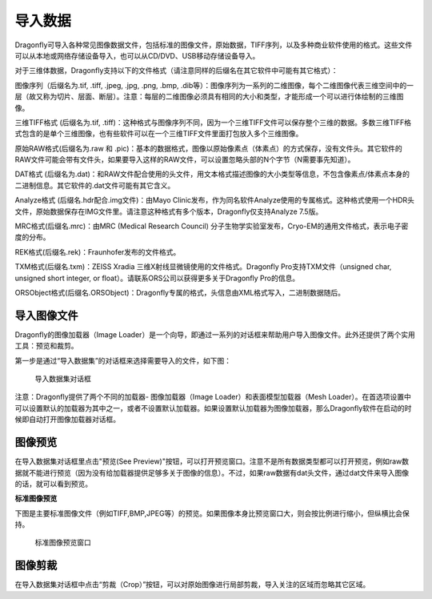 ﻿
导入数据
-----------------------

Dragonfly可导入各种常见图像数据文件，包括标准的图像文件，原始数据，TIFF序列，以及多种商业软件使用的格式。这些文件可以从本地或网络存储设备导入，也可以从CD/DVD、USB移动存储设备导入。

对于三维体数据，Dragonfly支持以下的文件格式（请注意同样的后缀名在其它软件中可能有其它格式）：

图像序列（后缀名为.tif, .tiff, .jpeg, .jpg, .png, .bmp, .dib等）：图像序列为一系列的二维图像，每个二维图像代表三维空间中的一层（故又称为切片、层面、断层）。注意：每层的二维图像必须具有相同的大小和类型，才能形成一个可以进行体绘制的三维图像。

三维TIFF格式 (后缀名为.tif, .tiff)：这种格式与图像序列不同，因为一个三维TIFF文件可以保存整个三维的数据。多数三维TIFF格式包含的是单个三维图像，也有些软件可以在一个三维TIFF文件里面打包放入多个三维图像。

原始RAW格式(后缀名为.raw 和 .pic)：基本的数据格式，图像以原始像素点（体素点）的方式保存，没有文件头。其它软件的RAW文件可能会带有文件头，如果要导入这样的RAW文件，可以设置忽略头部的N个字节（N需要事先知道）。

DAT格式 (后缀名为.dat)：和RAW文件配合使用的头文件，用文本格式描述图像的大小类型等信息，不包含像素点/体素点本身的二进制信息。其它软件的.dat文件可能有其它含义。

Analyze格式 (后缀名.hdr配合.img文件)：由Mayo Clinic发布，作为同名软件Analyze使用的专属格式。这种格式使用一个HDR头文件，原始数据保存在IMG文件里。请注意这种格式有多个版本，Dragonfly仅支持Analyze 7.5版。

MRC格式(后缀名.mrc)：由MRC (Medical Research Council) 分子生物学实验室发布，Cryo-EM的通用文件格式，表示电子密度的分布。

REK格式(后缀名.rek)：Fraunhofer发布的文件格式。

TXM格式(后缀名.txm)：ZEISS Xradia 三维X射线显微镜使用的文件格式。Dragonfly Pro支持TXM文件（unsigned char, unsigned short integer, or float）。请联系ORS公司以获得更多关于Dragonfly Pro的信息。

ORSObject格式(后缀名.ORSObject)：Dragonfly专属的格式，头信息由XML格式写入，二进制数据随后。


导入图像文件
~~~~~~~~~~~~~~~~~~~~~~~~~~

Dragonfly的图像加载器（Image Loader）是一个向导，即通过一系列的对话框来帮助用户导入图像文件。此外还提供了两个实用工具：预览和裁剪。

第一步是通过“导入数据集”的对话框来选择需要导入的文件，如下图：

.. figure:: Images/Import\Datasets/ImportData_01.png

    导入数据集对话框

注意：Dragonfly提供了两个不同的加载器- 图像加载器（Image Loader）和表面模型加载器（Mesh Loader）。在首选项设置中可以设置默认的加载器为其中之一，或者不设置默认加载器。如果设置默认加载器为图像加载器，那么Dragonfly软件在启动的时候即自动打开图像加载器对话框。

图像预览
~~~~~~~~~~~~~~~~~~~~~~~~~~

在导入数据集对话框里点击"预览(See Preview)"按钮，可以打开预览窗口。注意不是所有数据类型都可以打开预览，例如raw数据就不能进行预览（因为没有给加载器提供足够多关于图像的信息）。不过，如果raw数据有dat头文件，通过dat文件来导入图像的话，就可以看到预览。

**标准图像预览**

下图是主要标准图像文件（例如TIFF,BMP,JPEG等）的预览。如果图像本身比预览窗口大，则会按比例进行缩小，但纵横比会保持。

.. figure:: Images/Import\Datasets/ImportData_02.png

    标准图像预览窗口


图像剪裁
~~~~~~~~~~~~~~~~~~~~~~~~~~

在导入数据集对话框中点击“剪裁（Crop）”按钮，可以对原始图像进行局部剪裁，导入关注的区域而忽略其它区域。


